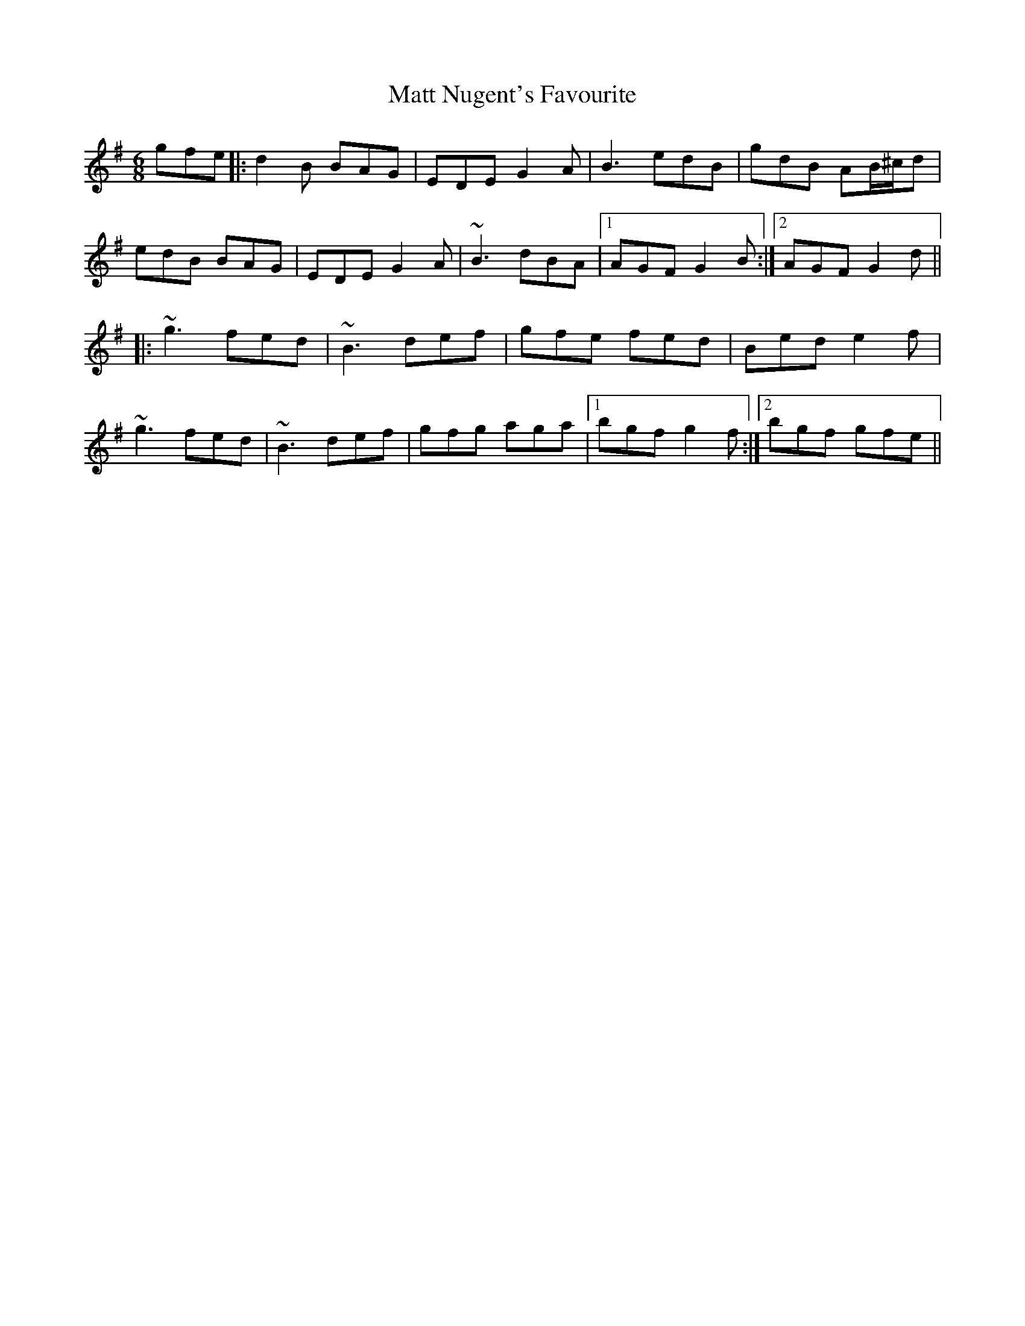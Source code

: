 X: 25880
T: Matt Nugent's Favourite
R: jig
M: 6/8
K: Gmajor
gfe|:d2B BAG|EDE G2A|B3 edB|gdB AB/^c/d|
edB BAG|EDE G2A|~B3 dBA|1 AGF G2B:|2 AGF G2d||
|:~g3 fed|~B3 def|gfe fed|Bed e2f|
~g3 fed|~B3 def|gfg aga|1 bgf g2f:|2 bgf gfe||

